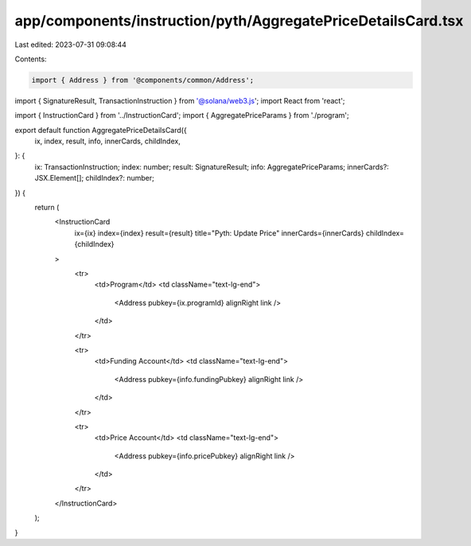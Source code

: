 app/components/instruction/pyth/AggregatePriceDetailsCard.tsx
=============================================================

Last edited: 2023-07-31 09:08:44

Contents:

.. code-block:: tsx

    import { Address } from '@components/common/Address';
import { SignatureResult, TransactionInstruction } from '@solana/web3.js';
import React from 'react';

import { InstructionCard } from '../InstructionCard';
import { AggregatePriceParams } from './program';

export default function AggregatePriceDetailsCard({
    ix,
    index,
    result,
    info,
    innerCards,
    childIndex,
}: {
    ix: TransactionInstruction;
    index: number;
    result: SignatureResult;
    info: AggregatePriceParams;
    innerCards?: JSX.Element[];
    childIndex?: number;
}) {
    return (
        <InstructionCard
            ix={ix}
            index={index}
            result={result}
            title="Pyth: Update Price"
            innerCards={innerCards}
            childIndex={childIndex}
        >
            <tr>
                <td>Program</td>
                <td className="text-lg-end">
                    <Address pubkey={ix.programId} alignRight link />
                </td>
            </tr>

            <tr>
                <td>Funding Account</td>
                <td className="text-lg-end">
                    <Address pubkey={info.fundingPubkey} alignRight link />
                </td>
            </tr>

            <tr>
                <td>Price Account</td>
                <td className="text-lg-end">
                    <Address pubkey={info.pricePubkey} alignRight link />
                </td>
            </tr>
        </InstructionCard>
    );
}


